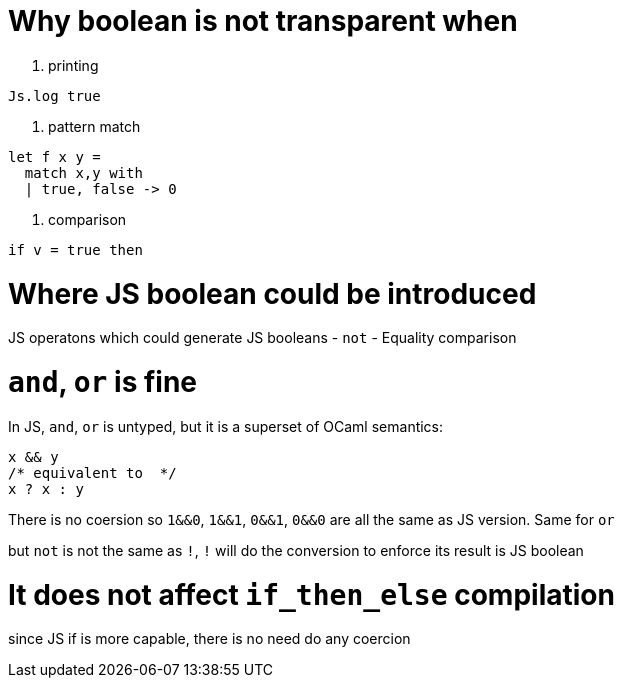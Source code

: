 # Why boolean is not transparent when

1. printing
[source,ocaml]
--------------
Js.log true
--------------

2. pattern match
[source,ocaml]
--------------
let f x y = 
  match x,y with
  | true, false -> 0
--------------

3. comparison
[source,ocaml]
--------------
if v = true then 
--------------

# Where JS boolean could be introduced 

JS operatons which could generate JS booleans
- `not`
- Equality comparison

# `and`, `or` is fine
In JS, `and`, `or` is untyped, but it is a superset of OCaml semantics:

[source,js]
-----------
x && y 
/* equivalent to  */ 
x ? x : y
-----------

There is no coersion so `1&&0`, `1&&1`, `0&&1`, `0&&0` are all the same as JS version.
Same for `or`

but `not` is not the same as `!`, `!` will do the conversion to enforce its result is JS boolean  

# It does not affect `if_then_else` compilation

since JS if is more capable, there is no need do any coercion  